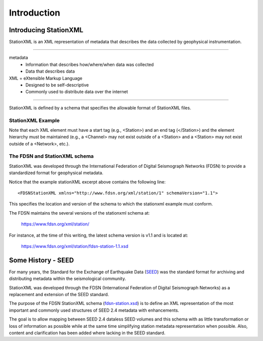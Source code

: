 .. Put any comments here
   Be sure to indent at this level to keep it in comment.

Introduction
===========================================


Introducing StationXML 
----------------------

StationXML is an XML representation of metadata that describes the data collected by 
geophysical instrumentation.

-------

metadata
   - Information that describes how/where/when data was collected
   - Data that describes data

XML = eXtensible Markup Language
   - Designed to be self-descriptive
   - Commonly used to distribute data over the internet

-------

StationXML is defined by a schema that specifies the allowable format of StationXML files.

StationXML Example
^^^^^^^^^^^^^^^^^^^^^^

.. toggle-header:: 
    :header: Example of stationxml **Show/Hide Code**

    ::

      <?xml version='1.0' encoding='UTF-8'?>
         <FDSNStationXML xmlns="http://www.fdsn.org/xml/station/1" schemaVersion="1.1">
            <Source>IRIS-DMC</Source>
            <Sender>IRIS-DMC</Sender>
            <Module>IRIS WEB SERVICE: fdsnws-station | version: 1.1.35</Module>
            <ModuleURI>http://service.iris.edu/fdsnws/station/1/query?starttime=1990-01-27T06&network=IU;level=response</ModuleURI>
            <Created>2018-11-08T14:57:56.000000Z</Created>
            <Network code="IU" endDate="2500-12-31T23:59:59.000000Z" restrictedStatus="open" startDate="1988-01-01T00:00:00.000000Z">
               <Description>Global Seismograph Network (GSN - IRIS/USGS)</Description>
               <TotalNumberStations>269</TotalNumberStations>
               <SelectedNumberStations>6</SelectedNumberStations>
               <Station code="ANMO" endDate="1995-07-14T00:00:00.000000Z" restrictedStatus="open" startDate="1989-08-29T00:00:00.000000Z">
                  <Channel>
                     <Response>
                        ...
                     </Response>
                  </Channel>
                  <Channel>
                     <Response>
                        ...
                     </Response>
                  </Channel>
               </Station>
               <Station code="CCM" endDate="1998-05-26T00:00:00.000000Z" restrictedStatus="open" startDate="1989-08-29T00:00:00.000000Z">
               </Station>
            </Network>
         </FDSNStationXML>


Note that each XML element must have a start tag (e.g., <Station>) and an end tag (</Station>)
and the element hierarchy must be maintained (e.g., a <Channel> may not exist outside
of a <Station> and a <Station> may not exist outside of a <Network>, etc.).


The FDSN and StationXML schema
^^^^^^^^^^^^^^^^^^^^^^^^^^^^^^
StationXML was developed through the International Federation of Digital Seismograph Networks
(FDSN) to provide a standardized format for geophysical metadata.

Notice that the example stationXML excerpt above contains the following line::

   <FDSNStationXML xmlns="http://www.fdsn.org/xml/station/1" schemaVersion="1.1">

This specifies the location and version of the schema 
to which the stationxml example must conform.


The FDSN maintains the several versions of the stationxml schema at:

   `<https://www.fdsn.org/xml/station/>`_

For instance, at the time of this writing, the latest schema version is v1.1 and is
located at:

   `<https://www.fdsn.org/xml/station/fdsn-station-1.1.xsd>`_

Some History - SEED
----------------------

For many years, the Standard for the Exchange of Earthquake Data 
(`SEED <https://www.fdsn.org/publications/>`_) was the standard
format for archiving and distributing metadata within the seismological community.

StationXML was developed through the FDSN (International Federation of Digital Seismograph Networks)
as a replacement and extension of the SEED standard.

The purpose of the FDSN StationXML schema (`fdsn-station.xsd <https://www.fdsn.org/xml/station/>`_)
is to define an XML representation of the most important and 
commonly used structures of SEED 2.4 metadata with enhancements.

The goal is to allow mapping between SEED 2.4 dataless SEED volumes and this schema with as little 
transformation or loss of information as possible while at the same time simplifying station 
metadata representation when possible. Also, content and clarification has been added where 
lacking in the SEED standard.


